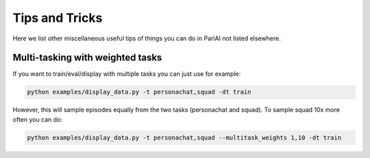 ..
  Copyright (c) Facebook, Inc. and its affiliates.
  This source code is licensed under the MIT license found in the
  LICENSE file in the root directory of this source tree.

Tips and Tricks
===================================

Here we list other miscellaneous useful tips of things you can do in ParlAI not listed elsewhere.



Multi-tasking with weighted tasks
#################################

If you want to train/eval/display with multiple tasks you can just use for example:

.. code-block:: bash

  python examples/display_data.py -t personachat,squad -dt train

However, this will sample episodes equally from the two tasks (personachat and squad).
To sample squad 10x more often you can do:

.. code-block:: bash

  python examples/display_data.py -t personachat,squad --multitask_weights 1,10 -dt train
